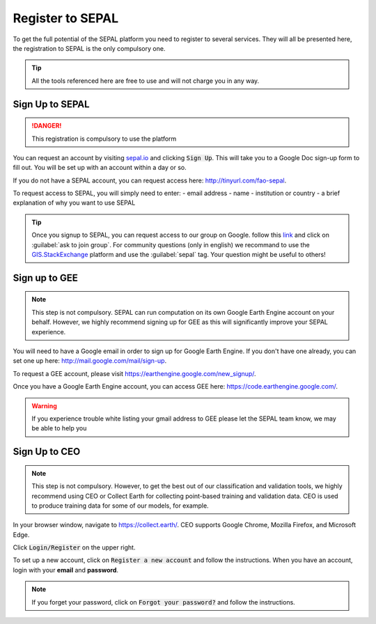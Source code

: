Register to SEPAL
=================

To get the full potential of the SEPAL platform you need to register to several services. They will all be presented here, the registration to SEPAL is the only compulsory one.

.. tip::

    All the tools referenced here are free to use and will not charge you in any way.

Sign Up to SEPAL
----------------

.. danger::

    This registration is compulsory to use the platform

.. image:: ../_images/setup/register/sepal_splash_page.png
   :alt: Sepal splash page.
   :align: center

You can request an account by visiting `sepal.io <sepal.io>`_ and clicking :code:`Sign Up`. This will take you to a Google Doc sign-up form to fill out. You will be set up with an account within a day or so.

.. image:: ../_images/setup/register/request_sepal.png
   :alt: Request access to sepal.io
   :align: center

If you do not have a SEPAL account, you can request access here: http://tinyurl.com/fao-sepal.

To request access to SEPAL, you will simply need to enter:
-   email address
-   name
-   institution or country
-   a brief explanation of why you want to use SEPAL

.. tip:: 

    Once you signup to SEPAL, you can request access to our group on Google. follow this `link <https://groups.google.com/g/sepal-users>`__ and click on :guilabel:`ask to join group`. 
    For community questions (only in english) we recommand to use the `GIS.StackExchange <https://gis.stackexchange.com/questions/tagged/sepal>`__ platform and use the :guilabel:`sepal` tag. Your question might be useful to others!

Sign up to GEE
--------------

.. note::

    This step is not compulsory. SEPAL can run computation on its own Google Earth Engine account on your behalf. However, we highly recommend signing up for GEE as this will significantly improve your SEPAL experience.

You will need to have a Google email in order to sign up for Google Earth Engine. If you don't have one already, you can set one up here: http://mail.google.com/mail/sign-up. 

To request a GEE account, please visit https://earthengine.google.com/new_signup/.

.. image:: ../_images/setup/register/gee_landing.png
   :alt: Request access to google earth engine
   :align: center

Once you have a Google Earth Engine account, you can access GEE here: https://code.earthengine.google.com/.

.. image:: ../_images/setup/register/gee_code.png
   :alt: gee code editor
   :align: center

.. warning::

    If you experience trouble white listing your gmail address to GEE please let the SEPAL team know, we may be able to help you

Sign Up to CEO
--------------

.. note::

    This step is not compulsory. However, to get the best out of our classification and validation tools, we highly recommend using CEO or Collect Earth for collecting point-based training and validation data. CEO is used to produce training data for some of our models, for example.

In your browser window, navigate to https://collect.earth/. CEO supports Google Chrome, Mozilla Firefox, and Microsoft Edge.

Click :code:`Login/Register` on the upper right.

.. image:: ../_images/setup/register/ceo_landing.png
   :alt: CEO landing page
   :align: center

To set up a new account, click on :code:`Register a new account` and follow the instructions. When you have an account, login with your **email** and **password**.

.. note::

    If you forget your password, click on :code:`Forgot your password?` and follow the instructions.

